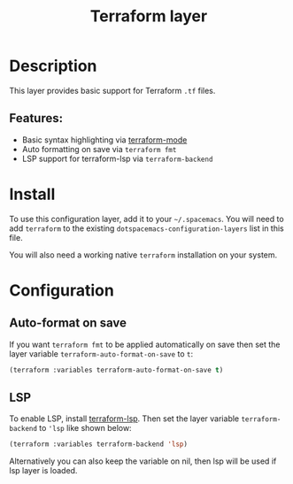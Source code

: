 #+title: Terraform layer

#+tags: layer|tool

[[file:img/terraform.png]]

* Table of Contents                     :TOC_5_gh:noexport:
- [[#description][Description]]
  - [[#features][Features:]]
- [[#install][Install]]
- [[#configuration][Configuration]]
  - [[#auto-format-on-save][Auto-format on save]]
  - [[#lsp][LSP]]

* Description
This layer provides basic support for Terraform =.tf= files.

** Features:
- Basic syntax highlighting via [[https://github.com/syohex/emacs-terraform-mode][terraform-mode]]
- Auto formatting on save via =terraform fmt=
- LSP support for terraform-lsp via =terraform-backend=

* Install
To use this configuration layer, add it to your =~/.spacemacs=. You will need to
add =terraform= to the existing =dotspacemacs-configuration-layers= list in this
file.

You will also need a working native =terraform= installation on your system.

* Configuration
** Auto-format on save
If you want =terraform fmt= to be applied automatically on save then set the
layer variable =terraform-auto-format-on-save= to =t=:

#+BEGIN_SRC emacs-lisp
  (terraform :variables terraform-auto-format-on-save t)
#+END_SRC

** LSP
To enable LSP, install [[https://github.com/juliosueiras/terraform-lsp][terraform-lsp]].
Then set the layer variable =terraform-backend= to ='lsp= like shown below:

#+BEGIN_SRC emacs-lisp
  (terraform :variables terraform-backend 'lsp)
#+END_SRC

Alternatively you can also keep the variable on nil, then lsp will be used if lsp
layer is loaded.
